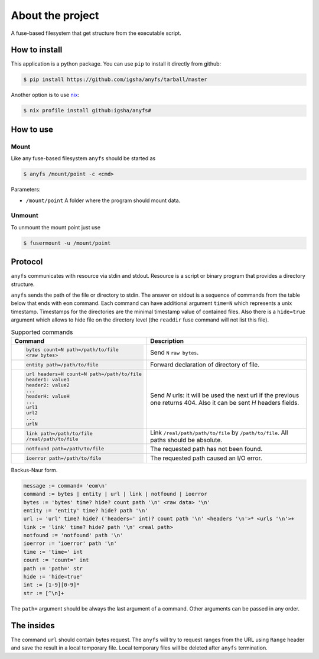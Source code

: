 About the project
=================

A fuse-based filesystem that get structure from the executable script.

How to install
--------------

This application is a python package.
You can use ``pip`` to install it directly from github:

.. code-block:: sh

  $ pip install https://github.com/igsha/anyfs/tarball/master

Another option is to use `nix <https://nixos.org/guides/install-nix.html>`_:

.. code-block:: sh

  $ nix profile install github:igsha/anyfs#

How to use
----------

Mount
~~~~~

Like any fuse-based filesystem ``anyfs`` should be started as

.. code-block:: sh

  $ anyfs /mount/point -c <cmd>

Parameters:

* ``/mount/point`` A folder where the program should mount data.

Unmount
~~~~~~~

To unmount the mount point just use

.. code-block:: sh

  $ fusermount -u /mount/point

Protocol
--------

``anyfs`` communicates with resource via stdin and stdout.
Resource is a script or binary program that provides a directory structure.

``anyfs`` sends the path of the file or directory to stdin.
The answer on stdout is a sequence of commands from the table below that ends with ``eom`` command.
Each command can have additional argument ``time=N`` which represents a unix timestamp.
Timestamps for the directories are the minimal timestamp value of contained files.
Also there is a ``hide=true`` argument which allows to hide file on the directory level (the ``readdir``
fuse command will not list this file).

.. list-table:: Supported commands
  :header-rows: 1

  * - Command
    - Description

  * - .. code-block::

        bytes count=N path=/path/to/file
        <raw bytes>

    - Send ``N`` ``raw bytes``.

  * - .. code-block::

        entity path=/path/to/file

    - Forward declaration of directory of file.

  * - .. code-block::

        url headers=H count=N path=/path/to/file
        header1: value1
        header2: value2
        ...
        headerH: valueH
        ...
        url1
        url2
        ...
        urlN

    - Send `N` urls: it will be used the next url if the previous one returns 404.
      Also it can be sent `H` headers fields.

  * - .. code-block::

        link path=/path/to/file
        /real/path/to/file

    - Link ``/real/path/path/to/file`` by ``/path/to/file``.
      All paths should be absolute.

  * - .. code-block::

        notfound path=/path/to/file

    - The requested path has not been found.

  * - .. code-block::

        ioerror path=/path/to/file

    - The requested path caused an I/O error.

Backus-Naur form.

.. code::

   message := command+ 'eom\n'
   command := bytes | entity | url | link | notfound | ioerror
   bytes := 'bytes' time? hide? count path '\n' <raw data> '\n'
   entity := 'entity' time? hide? path '\n'
   url := 'url' time? hide? ('headers=' int)? count path '\n' <headers '\n'>* <urls '\n'>+
   link := 'link' time? hide? path '\n' <real path>
   notfound := 'notfound' path '\n'
   ioerror := 'ioerror' path '\n'
   time := 'time=' int
   count := 'count=' int
   path := 'path=' str
   hide := 'hide=true'
   int := [1-9][0-9]*
   str := [^\n]+

The ``path=`` argument should be always the last argument of a command.
Other arguments can be passed in any order.

The insides
-----------

The command ``url`` should contain bytes request.
The ``anyfs`` will try to request ranges from the URL using ``Range`` header and save the result in a local temporary file.
Local temporary files will be deleted after ``anyfs`` termination.
